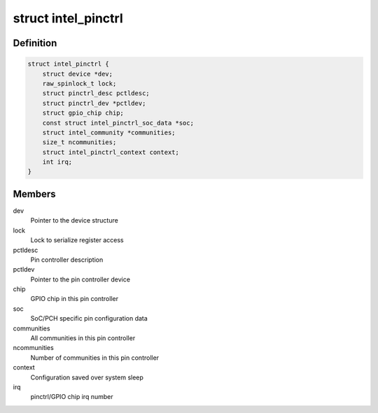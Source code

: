 .. -*- coding: utf-8; mode: rst -*-
.. src-file: drivers/pinctrl/intel/pinctrl-intel.c

.. _`intel_pinctrl`:

struct intel_pinctrl
====================

.. c:type:: struct intel_pinctrl

    Intel pinctrl private structure

.. _`intel_pinctrl.definition`:

Definition
----------

.. code-block:: c

    struct intel_pinctrl {
        struct device *dev;
        raw_spinlock_t lock;
        struct pinctrl_desc pctldesc;
        struct pinctrl_dev *pctldev;
        struct gpio_chip chip;
        const struct intel_pinctrl_soc_data *soc;
        struct intel_community *communities;
        size_t ncommunities;
        struct intel_pinctrl_context context;
        int irq;
    }

.. _`intel_pinctrl.members`:

Members
-------

dev
    Pointer to the device structure

lock
    Lock to serialize register access

pctldesc
    Pin controller description

pctldev
    Pointer to the pin controller device

chip
    GPIO chip in this pin controller

soc
    SoC/PCH specific pin configuration data

communities
    All communities in this pin controller

ncommunities
    Number of communities in this pin controller

context
    Configuration saved over system sleep

irq
    pinctrl/GPIO chip irq number

.. This file was automatic generated / don't edit.

